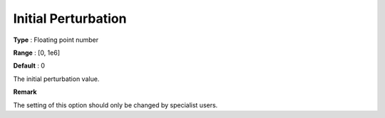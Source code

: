 .. _PATH_Advanced_-_Initial_Perturb:


Initial Perturbation
====================



**Type** :	Floating point number	

**Range** :	[0, 1e6]	

**Default** :	0	



The initial perturbation value.



**Remark** 

The setting of this option should only be changed by specialist users.




